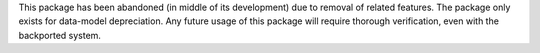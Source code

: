 This package has been abandoned (in middle of its development) due to removal of related features.
The package only exists for data-model depreciation.
Any future usage of this package will require thorough verification, even with the backported system.
